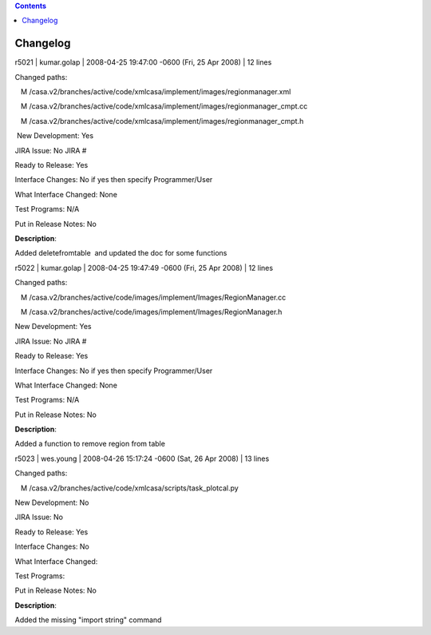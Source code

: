 .. contents::
   :depth: 3
..

.. container::
   :name: viewlet-above-content-title

Changelog
=========

.. container::
   :name: viewlet-below-content-title

.. container:: section
   :name: viewlet-above-content-body

.. container:: section
   :name: content-core

   .. container::
      :name: parent-fieldname-text

      r5021 \| kumar.golap \| 2008-04-25 19:47:00 -0600 (Fri, 25 Apr
      2008) \| 12 lines

      Changed paths:

         M
      /casa.v2/branches/active/code/xmlcasa/implement/images/regionmanager.xml

         M
      /casa.v2/branches/active/code/xmlcasa/implement/images/regionmanager_cmpt.cc

         M
      /casa.v2/branches/active/code/xmlcasa/implement/images/regionmanager_cmpt.h

       New Development: Yes

      JIRA Issue: No JIRA #

      Ready to Release: Yes

      Interface Changes: No if yes then specify Programmer/User

      What Interface Changed: None

      Test Programs: N/A

      Put in Release Notes: No      

      **Description**:

      Added deletefromtable  and updated the doc for some functions    
       

       

       

       

      r5022 \| kumar.golap \| 2008-04-25 19:47:49 -0600 (Fri, 25 Apr
      2008) \| 12 lines

      Changed paths:

         M
      /casa.v2/branches/active/code/images/implement/Images/RegionManager.cc

         M
      /casa.v2/branches/active/code/images/implement/Images/RegionManager.h

      New Development: Yes

      JIRA Issue: No JIRA #

      Ready to Release: Yes

      Interface Changes: No if yes then specify Programmer/User

      What Interface Changed: None

      Test Programs: N/A

      Put in Release Notes: No    

      **Description**:

      Added a function to remove region from table

            

       

       

      r5023 \| wes.young \| 2008-04-26 15:17:24 -0600 (Sat, 26 Apr 2008)
      \| 13 lines

      Changed paths:

         M /casa.v2/branches/active/code/xmlcasa/scripts/task_plotcal.py

       

      New Development: No

      JIRA Issue: No

      Ready to Release: Yes

      Interface Changes: No

      What Interface Changed: 

      Test Programs: 

      Put in Release Notes: No

      **Description**: 

      Added the missing "import string" command

       

       

.. container:: section
   :name: viewlet-below-content-body
